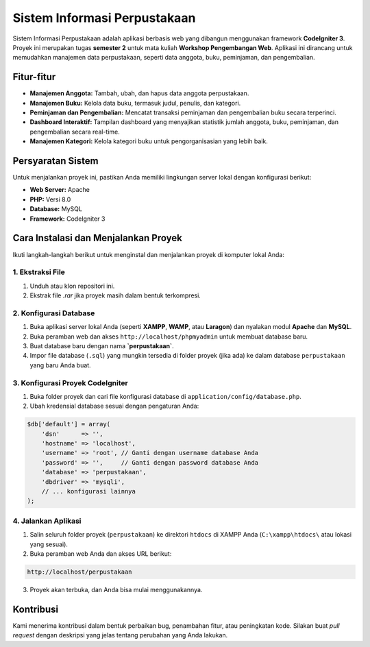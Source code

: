 ====================================
Sistem Informasi Perpustakaan
====================================

Sistem Informasi Perpustakaan adalah aplikasi berbasis web yang dibangun menggunakan framework **CodeIgniter 3**. Proyek ini merupakan tugas **semester 2** untuk mata kuliah **Workshop Pengembangan Web**. Aplikasi ini dirancang untuk memudahkan manajemen data perpustakaan, seperti data anggota, buku, peminjaman, dan pengembalian.

.. raw:: html

   <br />

Fitur-fitur
===========

-   **Manajemen Anggota:** Tambah, ubah, dan hapus data anggota perpustakaan.
-   **Manajemen Buku:** Kelola data buku, termasuk judul, penulis, dan kategori.
-   **Peminjaman dan Pengembalian:** Mencatat transaksi peminjaman dan pengembalian buku secara terperinci.
-   **Dashboard Interaktif:** Tampilan dashboard yang menyajikan statistik jumlah anggota, buku, peminjaman, dan pengembalian secara real-time.
-   **Manajemen Kategori:** Kelola kategori buku untuk pengorganisasian yang lebih baik.

.. raw:: html

   <br />

Persyaratan Sistem
==================

Untuk menjalankan proyek ini, pastikan Anda memiliki lingkungan server lokal dengan konfigurasi berikut:

-   **Web Server:** Apache
-   **PHP:** Versi 8.0
-   **Database:** MySQL
-   **Framework:** CodeIgniter 3

.. raw:: html

   <br />

Cara Instalasi dan Menjalankan Proyek
=====================================

Ikuti langkah-langkah berikut untuk menginstal dan menjalankan proyek di komputer lokal Anda:

1. Ekstraksi File
--------------------

1. Unduh atau klon repositori ini.
2. Ekstrak file `.rar` jika proyek masih dalam bentuk terkompresi.

2. Konfigurasi Database
--------------------------

1. Buka aplikasi server lokal Anda (seperti **XAMPP**, **WAMP**, atau **Laragon**) dan nyalakan modul **Apache** dan **MySQL**.
2. Buka peramban web dan akses ``http://localhost/phpmyadmin`` untuk membuat database baru.
3. Buat database baru dengan nama **`perpustakaan`**.
4. Impor file database (``.sql``) yang mungkin tersedia di folder proyek (jika ada) ke dalam database ``perpustakaan`` yang baru Anda buat.

3. Konfigurasi Proyek CodeIgniter
----------------------------------

1. Buka folder proyek dan cari file konfigurasi database di ``application/config/database.php``.
2. Ubah kredensial database sesuai dengan pengaturan Anda:

.. code-block:: php

    $db['default'] = array(
        'dsn'      => '',
        'hostname' => 'localhost',
        'username' => 'root', // Ganti dengan username database Anda
        'password' => '',     // Ganti dengan password database Anda
        'database' => 'perpustakaan',
        'dbdriver' => 'mysqli',
        // ... konfigurasi lainnya
    );

4. Jalankan Aplikasi
--------------------

1. Salin seluruh folder proyek (``perpustakaan``) ke direktori ``htdocs`` di XAMPP Anda (``C:\xampp\htdocs\`` atau lokasi yang sesuai).
2. Buka peramban web Anda dan akses URL berikut:

.. code-block::

    http://localhost/perpustakaan

3. Proyek akan terbuka, dan Anda bisa mulai menggunakannya.

.. raw:: html

   <br />

Kontribusi
===========

Kami menerima kontribusi dalam bentuk perbaikan bug, penambahan fitur, atau peningkatan kode. Silakan buat *pull request* dengan deskripsi yang jelas tentang perubahan yang Anda lakukan.

